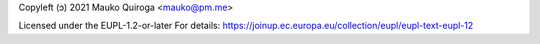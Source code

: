 Copyleft (ɔ) 2021 Mauko Quiroga <mauko@pm.me>

Licensed under the EUPL-1.2-or-later
For details: https://joinup.ec.europa.eu/collection/eupl/eupl-text-eupl-12
